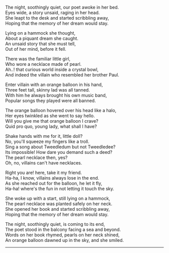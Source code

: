 #+BEGIN_COMMENT
.. title: A story unsaid
.. slug: orange-balloon
.. date: 2021-08-19 11:30:15 UTC+05:30
.. tags: poem
.. category: English
.. link: 
.. description: 
.. type: text
#+END_COMMENT

#+OPTIONS: \n:t

The night, soothingly quiet, our poet awoke in her bed.
Eyes wide, a story unsaid, raging in her head.
She leapt to the desk and started scribbling away,
Hoping that the memory of her dream would stay.

Lying on a hammock she thought,
About a piquant dream she caught. 
An unsaid story that she must tell,
Out of her mind, before it fell.

There was the familiar little girl,
Who wore a necklace made of pearl.
Ah..! that curious world inside a crystal bowl,
And indeed the villain who resembled her brother Paul.

Enter villain with an orange balloon in his hand,
Three feet tall, skinny lad was all tanned.
With him he always brought his own music band,
Popular songs they played were all banned.

The orange balloon hovered over his head like a halo,
Her eyes twinkled as she went to say hello.
Will you give me that orange balloon I crave?
Quid pro quo, young lady, what shall I have?

Shake hands with me for it, little doll?
No, you'll squeeze my fingers like a troll.
Sing a song about Tweedledum but not Tweedledee?
Its impossible! How dare you demand such a deed?
The pearl necklace then, yes?
Oh, no, villains can't have necklaces.

Right you are! here, take it my friend.
Ha-ha, I know, villains always lose in the end.
As she reached out for the balloon, he let it fly,
Ha-ha! where's the fun in not letting it touch the sky.

She woke up with a start, still lying on a hammock,
The pearl necklace was planted safely on her neck.
She opened her book and started scribbling away,
Hoping that the memory of her dream would stay.

The night, soothingly quiet, is coming to its end,
The poet stood in the balcony facing a sea and beyond.
Words on her book rhymed, pearls on her neck shined,
An orange balloon dawned up in the sky, and she smiled.

--------------------------------------------------
